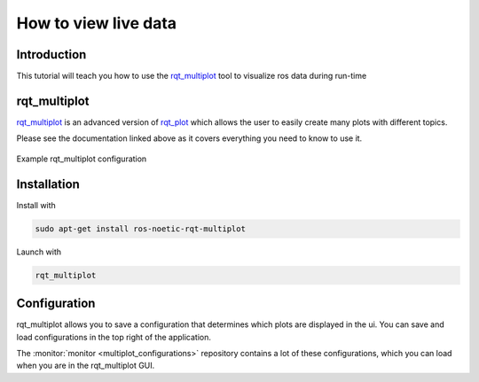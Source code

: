 .. _how-to-view-live-data-label:

How to view live data
=====================

Introduction
^^^^^^^^^^^^
This tutorial will teach you how to use the `rqt_multiplot <https://wiki.ros.org/rqt_multiplot>`_ tool to visualize ros data during run-time

rqt_multiplot
^^^^^^^^^^^^^
`rqt_multiplot <https://wiki.ros.org/rqt_multiplot>`_ is an advanced version of `rqt_plot <https://wiki.ros.org/rqt_plot>`_
which allows the user to easily create many plots with different topics.

Please see the documentation linked above as it covers everything you need to know to use it.

.. figure:: images/rqt_multiplot.png
   :align: center

   Example rqt_multiplot configuration

Installation
^^^^^^^^^^^^

Install with

.. code::

  sudo apt-get install ros-noetic-rqt-multiplot

Launch with

.. code::

  rqt_multiplot

Configuration
^^^^^^^^^^^^^
rqt_multiplot allows you to save a configuration that determines which plots are displayed in the ui.
You can save and load configurations in the top right of the application.

The :monitor:`monitor <multiplot_configurations>` repository contains a lot of these configurations, which you can load when you are in the rqt_multiplot GUI.
